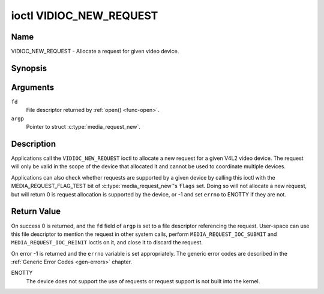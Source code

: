 .. -*- coding: utf-8; mode: rst -*-

.. _VIDIOC_NEW_REQUEST:

************************
ioctl VIDIOC_NEW_REQUEST
************************

Name
====

VIDIOC_NEW_REQUEST - Allocate a request for given video device.


Synopsis
========

.. c:function:: int ioctl( int fd, VIDIOC_NEW_REQUEST, struct media_request_new *argp )
    :name: VIDIOC_NEW_REQUEST

Arguments
=========

``fd``
    File descriptor returned by :ref:`open() <func-open>`.

``argp``
    Pointer to struct :c:type:`media_request_new`.


Description
===========

Applications call the ``VIDIOC_NEW_REQUEST`` ioctl to allocate a new request for a given V4L2 video device. The request will only be valid in the scope of the device that allocated it and cannot be used to coordinate multiple devices.

Applications can also check whether requests are supported by a given device by calling this ioctl with the MEDIA_REQUEST_FLAG_TEST bit of :c:type:`media_request_new`'s ``flags`` set. Doing so will not allocate a new request, but will return 0 is request allocation is supported by the device, or -1 and set ``errno`` to ENOTTY if they are not.

.. c:type:: media_request_new

.. tabularcolumns:: |p{4.4cm}|p{4.4cm}|p{8.7cm}|

.. flat-table:: struct media_request_new
    :header-rows:  0
    :stub-columns: 0
    :widths:       1 1 2

    * - __u32
      - ``flags``
      - Flags for this request creation. If ``MEDIA_REQUEST_FLAG_TEST`` is set, then no request is created and the call only checks for request availability. Written by the application.
    * - __s32
      - ``fd``
      - File descriptor referencing the created request. Written by the kernel.

Return Value
============

On success 0 is returned, and the ``fd`` field of ``argp`` is set to a file descriptor referencing the request. User-space can use this file descriptor to mention the request in other system calls, perform ``MEDIA_REQUEST_IOC_SUBMIT`` and ``MEDIA_REQUEST_IOC_REINIT`` ioctls on it, and close it to discard the request.

On error -1 is returned and the ``errno`` variable is set appropriately.  The
generic error codes are described in the :ref:`Generic Error Codes <gen-errors>`
chapter.

ENOTTY
    The device does not support the use of requests or request support is not built into the kernel.
